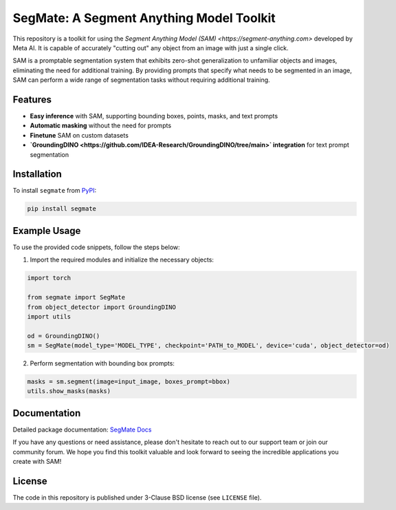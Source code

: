 .. start-in-sphinx-home-docs

=========================================
SegMate: A Segment Anything Model Toolkit
=========================================

This repository is a toolkit for using the `Segment Anything Model (SAM) <https://segment-anything.com>` developed by Meta AI. It is capable of accurately "cutting out" any object from an image with just a single click.

SAM is a promptable segmentation system that exhibits zero-shot generalization to unfamiliar objects and images, eliminating the need for additional training. By providing prompts that specify what needs to be segmented in an image, SAM can perform a wide range of segmentation tasks without requiring additional training. 

Features
========

- **Easy inference** with SAM, supporting bounding boxes, points, masks, and text prompts
- **Automatic masking** without the need for prompts
- **Finetune** SAM on custom datasets
- **`GroundingDINO <https://github.com/IDEA-Research/GroundingDINO/tree/main>` integration** for text prompt segmentation

.. end-in-sphinx-home-docs

.. start-in-sphinx-getting-started

Installation
============

To install ``segmate`` from `PyPI <https://pypi.org/project/segmate/>`_:

.. code-block:: console

    pip install segmate


Example Usage
=============

To use the provided code snippets, follow the steps below:

1. Import the required modules and initialize the necessary objects:

.. code-block:: python

    import torch
    
    from segmate import SegMate
    from object_detector import GroundingDINO
    import utils

    od = GroundingDINO()
    sm = SegMate(model_type='MODEL_TYPE', checkpoint='PATH_to_MODEL', device='cuda', object_detector=od)


2. Perform segmentation with bounding box prompts:

.. code-block:: python

    masks = sm.segment(image=input_image, boxes_prompt=bbox)
    utils.show_masks(masks)

.. end-in-sphinx-getting-started

Documentation
=============

Detailed package documentation: `SegMate Docs <https://segmate.readthedocs.io>`_

If you have any questions or need assistance, please don't hesitate to reach out to our support team or join our community forum. We hope you find this toolkit valuable and look forward to seeing the incredible applications you create with SAM!

License
=======
The code in this repository is published under 3-Clause BSD license (see ``LICENSE`` file).